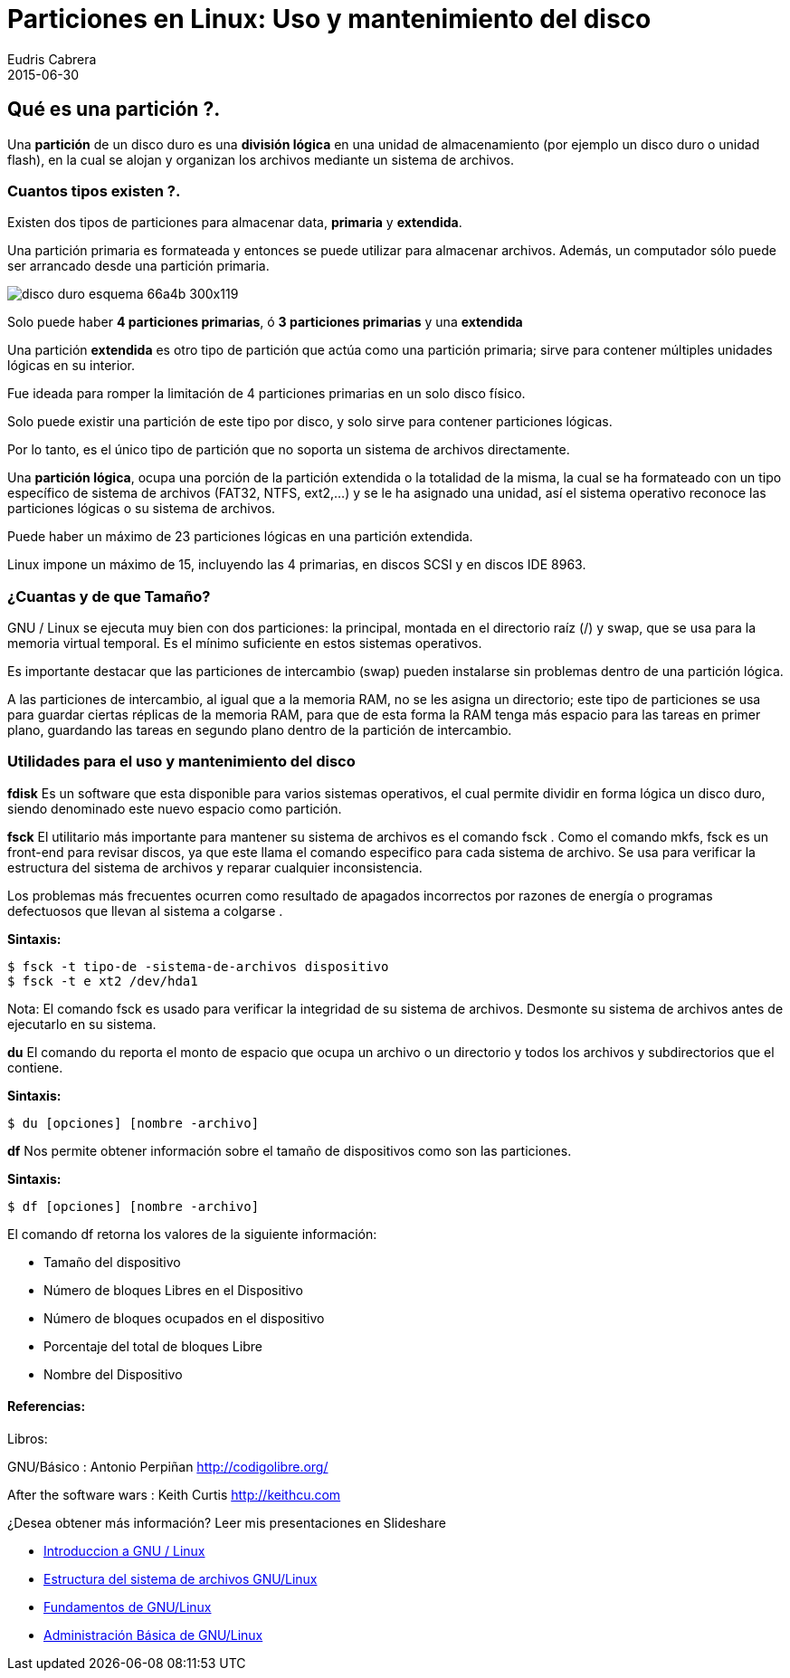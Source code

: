 = Particiones en Linux: Uso y mantenimiento del disco
Eudris Cabrera
2015-06-30
:jbake-type: post
:jbake-status: published
:jbake-tags: Particiones, Linux, EXT2, NTFS, SWAP
:jbake-author: Eudris Cabrera
:description: Particiones en Linux: Uso y mantenimiento del disco
:idprefix:
:jbake-summary: En artículos anteriores, Introducción a Linux, Entendiendo el sistema de archivo de Linux y Gestión de paquetes en Linux, presentamos los términos más comunes alrededor de Linux, las tres grandes familias de distribuciones disponibles en la comunidad Linux, como está organizado el sistema de archivo de Linux y herramientas para la gestión de paquetes en Linux.A continuación vamos a tratar el tema “Particiones en Linux: Uso y mantenimiento del disco”, donde presentaremos los tipos de particiones, cuantas son necesarias para hacer una instalación en Linux, así como también, algunas herramientas básicas para el mantenimiento del disco y otros medios de almacenamiento.

== Qué es una partición ?.
Una *partición* de un disco duro es una *división lógica* en una unidad de almacenamiento (por ejemplo un disco duro o unidad flash), en la cual se alojan y organizan los archivos mediante un sistema de archivos.

=== Cuantos tipos existen ?.
Existen dos tipos de particiones para almacenar data, *primaria* y *extendida*.

Una partición primaria es formateada y entonces se puede utilizar para almacenar archivos. Además, un computador sólo puede ser arrancado desde una partición primaria.

image::/images/blog/2015/disco_duro_esquema-66a4b-300x119.png[]

Solo puede haber *4 particiones primarias*, ó *3 particiones primarias* y una *extendida*

Una partición *extendida* es otro tipo de partición que actúa como una partición primaria; sirve para contener múltiples unidades lógicas en su interior.

Fue ideada para romper la limitación de 4 particiones primarias en un solo disco físico.

Solo puede existir una partición de este tipo por disco, y solo sirve para contener particiones lógicas.

Por lo tanto, es el único tipo de partición que no soporta un sistema de archivos directamente.

Una *partición lógica*, ocupa una porción de la partición extendida o la totalidad de la misma, la cual se ha formateado con un tipo específico de sistema de archivos (FAT32, NTFS, ext2,…)  y se le ha asignado una unidad, así el sistema operativo reconoce las particiones lógicas o su sistema de archivos.

Puede haber un máximo de 23 particiones lógicas en una partición extendida.

Linux impone un máximo de 15, incluyendo las 4 primarias, en discos SCSI y en discos IDE 8963.

=== ¿Cuantas y de que Tamaño?
GNU / Linux se ejecuta muy bien con dos particiones: la principal, montada en el directorio raíz (/)  y swap, que se usa para la memoria virtual temporal. Es el mínimo suficiente en estos sistemas operativos.

Es importante destacar que las particiones de intercambio (swap) pueden instalarse sin problemas dentro de una partición lógica.

A las particiones de intercambio, al igual que a la memoria RAM, no se les asigna un directorio; este tipo de particiones se usa para guardar ciertas réplicas de la memoria RAM, para que de esta forma la RAM tenga más espacio para las tareas en primer plano, guardando las tareas en segundo plano dentro de la partición de intercambio.

=== Utilidades para el uso y mantenimiento del disco

*fdisk*
Es un software que esta disponible para varios sistemas operativos, el cual permite dividir en forma lógica un disco duro, siendo denominado este nuevo espacio como partición.

*fsck*
El utilitario más importante para mantener su sistema de archivos es el comando fsck . Como el comando mkfs, fsck es un front-end para revisar discos, ya que este llama el comando especifico para cada sistema de archivo. Se usa para verificar la estructura del sistema de archivos y reparar cualquier inconsistencia.

Los problemas más frecuentes ocurren como resultado de apagados incorrectos por razones de energía o programas defectuosos que llevan al sistema a colgarse .

*Sintaxis:*
[source,bash]
----
$ fsck -t tipo-de -sistema-de-archivos dispositivo
$ fsck -t e xt2 /dev/hda1
----

Nota: El comando fsck es usado para verificar la integridad de su sistema de archivos. Desmonte su sistema de archivos antes de ejecutarlo en su sistema.

*du*
El comando du reporta el monto de espacio que ocupa un archivo o un directorio y todos los archivos y subdirectorios que el contiene.

*Sintaxis:*

[source,bash]
----
$ du [opciones] [nombre -archivo]
----

*df*
Nos permite obtener información sobre el tamaño de dispositivos como son las particiones.

*Sintaxis:*

[source,bash]
----
$ df [opciones] [nombre -archivo]
----

El comando df retorna los valores de la siguiente información:

* Tamaño del dispositivo
* Número de bloques Libres en el Dispositivo
* Número de bloques ocupados en el dispositivo
* Porcentaje del total de bloques Libre
* Nombre del Dispositivo


==== Referencias:
Libros:

GNU/Básico : Antonio Perpiñan
http://codigolibre.org/[]

After the software wars : Keith Curtis
http://keithcu.com[]

¿Desea obtener más información?
Leer mis presentaciones en Slideshare

* https://www.slideshare.net/eudris/introduccion-a-gnu-linux[Introduccion a GNU / Linux ]
* https://www.slideshare.net/eudris/estructura-del-sistema-de-archivos-gnu-linux[Estructura del sistema de archivos GNU/Linux]
* https://www.slideshare.net/eudris/administracin-bsica-de-gnu-linux[Fundamentos de GNU/Linux]
* https://www.slideshare.net/eudris/administracin-bsica-de-gnu-linux[Administración Básica de GNU/Linux]
